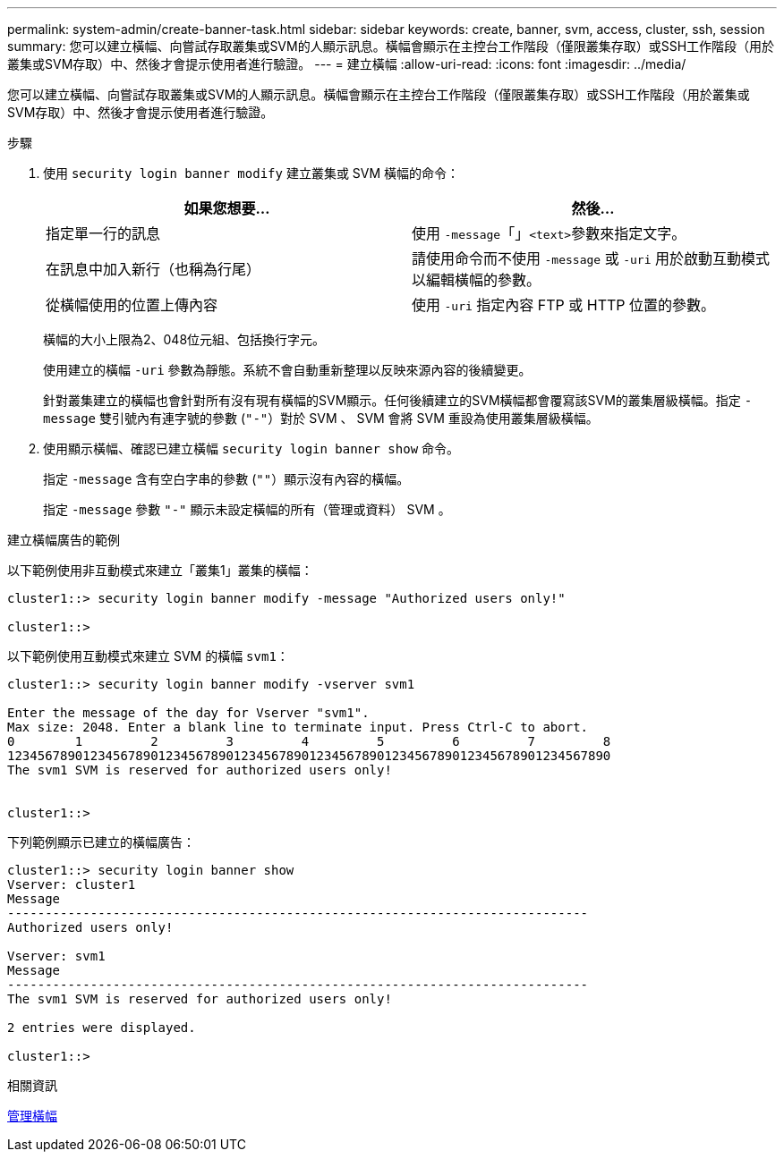 ---
permalink: system-admin/create-banner-task.html 
sidebar: sidebar 
keywords: create, banner, svm, access, cluster, ssh, session 
summary: 您可以建立橫幅、向嘗試存取叢集或SVM的人顯示訊息。橫幅會顯示在主控台工作階段（僅限叢集存取）或SSH工作階段（用於叢集或SVM存取）中、然後才會提示使用者進行驗證。 
---
= 建立橫幅
:allow-uri-read: 
:icons: font
:imagesdir: ../media/


[role="lead"]
您可以建立橫幅、向嘗試存取叢集或SVM的人顯示訊息。橫幅會顯示在主控台工作階段（僅限叢集存取）或SSH工作階段（用於叢集或SVM存取）中、然後才會提示使用者進行驗證。

.步驟
. 使用 `security login banner modify` 建立叢集或 SVM 橫幅的命令：
+
|===
| 如果您想要... | 然後... 


 a| 
指定單一行的訊息
 a| 
使用 `-message`「」[.code]``<text>``參數來指定文字。



 a| 
在訊息中加入新行（也稱為行尾）
 a| 
請使用命令而不使用 `-message` 或 `-uri` 用於啟動互動模式以編輯橫幅的參數。



 a| 
從橫幅使用的位置上傳內容
 a| 
使用 `-uri` 指定內容 FTP 或 HTTP 位置的參數。

|===
+
橫幅的大小上限為2、048位元組、包括換行字元。

+
使用建立的橫幅 `-uri` 參數為靜態。系統不會自動重新整理以反映來源內容的後續變更。

+
針對叢集建立的橫幅也會針對所有沒有現有橫幅的SVM顯示。任何後續建立的SVM橫幅都會覆寫該SVM的叢集層級橫幅。指定 `-message` 雙引號內有連字號的參數 (`"-"`）對於 SVM 、 SVM 會將 SVM 重設為使用叢集層級橫幅。

. 使用顯示橫幅、確認已建立橫幅 `security login banner show` 命令。
+
指定 `-message` 含有空白字串的參數 (`""`）顯示沒有內容的橫幅。

+
指定 `-message` 參數 `"-"` 顯示未設定橫幅的所有（管理或資料） SVM 。



.建立橫幅廣告的範例
以下範例使用非互動模式來建立「叢集1」叢集的橫幅：

[listing]
----
cluster1::> security login banner modify -message "Authorized users only!"

cluster1::>
----
以下範例使用互動模式來建立 SVM 的橫幅 `svm1`：

[listing]
----
cluster1::> security login banner modify -vserver svm1

Enter the message of the day for Vserver "svm1".
Max size: 2048. Enter a blank line to terminate input. Press Ctrl-C to abort.
0        1         2         3         4         5         6         7         8
12345678901234567890123456789012345678901234567890123456789012345678901234567890
The svm1 SVM is reserved for authorized users only!


cluster1::>
----
下列範例顯示已建立的橫幅廣告：

[listing]
----
cluster1::> security login banner show
Vserver: cluster1
Message
-----------------------------------------------------------------------------
Authorized users only!

Vserver: svm1
Message
-----------------------------------------------------------------------------
The svm1 SVM is reserved for authorized users only!

2 entries were displayed.

cluster1::>
----
.相關資訊
xref:manage-banner-reference.adoc[管理橫幅]
